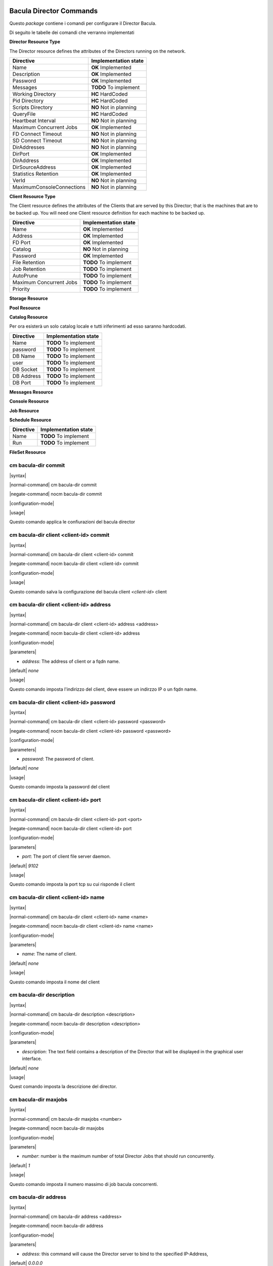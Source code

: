 ########################
Bacula Director Commands
########################

.. |OK| replace::
   **OK** Implemented

.. |TODO| replace::
   **TODO** To implement

.. |HC| replace::
   **HC** HardCoded

.. |NO| replace::
   **NO** Not in planning

Questo `package` contiene i comandi per configurare il Director Bacula.

Di seguito le tabelle dei comandi che verranno implementati


**Director Resource Type**

The Director resource defines the attributes of the Directors running on the network.

========================= ====================
Directive                 Implementation state
========================= ====================
Name                       |OK|
Description                |OK|
Password                   |OK|
Messages                   |TODO|
Working Directory          |HC|
Pid Directory              |HC|
Scripts Directory          |NO|
QueryFile                  |HC|
Heartbeat Interval         |NO|
Maximum Concurrent Jobs    |OK|
FD Connect Timeout         |NO|
SD Connect Timeout         |NO|
DirAddresses               |NO|
DirPort                    |OK|
DirAddress                 |OK|
DirSourceAddress           |OK|
Statistics Retention       |OK|
VerId                      |NO|
MaximumConsoleConnections  |NO|
========================= ====================

**Client Resource Type**

The Client resource defines the attributes of the Clients that are served by this Director; that is the machines that are to be backed up. You will need one Client resource definition for each machine to be backed up. 

========================= ====================
Directive                 Implementation state
========================= ====================
Name                       |OK|
Address                    |OK|
FD Port                    |OK|
Catalog                    |NO|
Password                   |OK|
File Retention             |TODO|
Job Retention              |TODO|
AutoPrune                  |TODO|
Maximum Concurrent Jobs    |TODO|
Priority                   |TODO|
========================= ====================

**Storage Resource**

**Pool Resource**

**Catalog Resource**

Per ora esisterà un solo catalog locale e tutti iriferimenti ad esso saranno hardcodati.

========================= ====================
Directive                 Implementation state
========================= ====================
Name                      |TODO|
password                  |TODO|
DB Name                   |TODO|
user                      |TODO|
DB Socket                 |TODO|
DB Address                |TODO|
DB Port                   |TODO|
========================= ====================

**Messages Resource**

**Console Resource**

**Job Resource**

**Schedule Resource**

========================= ====================
Directive                 Implementation state
========================= ====================
Name                       |TODO|
Run                        |TODO|
========================= ====================

**FileSet Resource**

=====================
cm bacula-dir commit
=====================

|syntax| 

|normal-command| cm bacula-dir commit

|negate-command| nocm bacula-dir commit

|configuration-mode|

|usage|

Questo comando applica le confiurazioni del bacula director

=======================================
cm bacula-dir client <client-id> commit
=======================================

|syntax| 

|normal-command| cm bacula-dir client <client-id> commit

|negate-command| nocm bacula-dir client <client-id> commit

|configuration-mode|

|usage|

Questo comando salva la configurazione del bacula client `<client-id>` client

========================================
cm bacula-dir client <client-id> address
========================================

|syntax| 

|normal-command| cm bacula-dir client <client-id> address <address>

|negate-command| nocm bacula-dir client <client-id> address

|configuration-mode|

|parameters| 

* `address`: The address of client or a fqdn name.

|default| *none*

|usage|

Questo comando imposta l'indirizzo del client, deve essere un indirzzo IP o un fqdn name.

=========================================
cm bacula-dir client <client-id> password
=========================================

|syntax| 

|normal-command| cm bacula-dir client <client-id> password <password>

|negate-command| nocm bacula-dir client <client-id> password <password>

|configuration-mode|

|parameters| 

* `password`: The password of client.

|default| *none*

|usage|

Questo comando imposta la password del client

=====================================
cm bacula-dir client <client-id> port
=====================================

|syntax| 

|normal-command| cm bacula-dir client <client-id> port <port>

|negate-command| nocm bacula-dir client <client-id> port

|configuration-mode|

|parameters| 

* `port`: The port of client file server daemon.

|default| *9102*

|usage|

Questo comando imposta la port tcp su cui risponde il client

=====================================
cm bacula-dir client <client-id> name
=====================================

|syntax| 

|normal-command| cm bacula-dir client <client-id> name <name>

|negate-command| nocm bacula-dir client <client-id> name <name>

|configuration-mode|

|parameters| 

* `name`: The name of client.

|default| *none*

|usage|

Questo comando imposta il nome del client

=========================
cm bacula-dir description
=========================

|syntax| 

|normal-command| cm bacula-dir description <description>

|negate-command| nocm bacula-dir description <description>

|configuration-mode|

|parameters| 

* `description`: The text field contains a description of the Director that will be displayed in the graphical user interface.

|default| *none*

|usage|

Quest comando imposta la descrizione del director.

=====================
cm bacula-dir maxjobs
=====================

|syntax| 

|normal-command| cm bacula-dir maxjobs <number>

|negate-command| nocm bacula-dir maxjobs

|configuration-mode|

|parameters| 

* `number`: number is the maximum number of total Director Jobs that should run concurrently.

|default| *1*

|usage|

Questo comando imposta il numero massimo di job bacula concorrenti.

=====================
cm bacula-dir address
=====================

|syntax| 

|normal-command| cm bacula-dir address <address>

|negate-command| nocm bacula-dir address

|configuration-mode|

|parameters| 

* `address`: this command will cause the Director server to bind to the specified IP-Address,

|default| *0.0.0.0*

|usage|

Questo comando imposta l'ip su cui si mette in ascolto il directos

========================
cm bacula-dir client add
========================

|syntax| 

|normal-command| cm bacula-dir client add <name>

|negate-command| nocm bacula-dir client add <name>

|configuration-mode|

|parameters| 

* `client-id`:  is the identifier of client do add

|default| `none`

|usage|

Questo comando aggiunge i comandi per configurare un nuovo client

Una volta aggiunto il client sarà possibile configurarlo tramite i comandi

 *cm bacula-dir client <client-id> \**

===========================================================
cm bacula-dir schedule <schedule-id> run <run-id> monthspec
===========================================================

|syntax| 

|normal-command| cm bacula-dir schedule <schedule-id> run <run-id> monthspec <monthspec>

|negate-command| nocm bacula-dir schedule <schedule-id> run <run-id> monthspec

|configuration-mode|

|parameters| 

* `momnthspec`: The specification for monthly scheduling

|default| *jan-dec*

|usage|

Questo comando imposta la spcifica per lo scheduling mensile

=========================================================
cm bacula-dir schedule <schedule-id> run <run-id> dayspec
=========================================================

|syntax| 

|normal-command| cm bacula-dir schedule <schedule-id> run <run-id> dayspec <dayspec>

|negate-command| nocm bacula-dir schedule <schedule-id> run <run-id> dayspec

|configuration-mode|

|parameters| 

* `dayspec`: The specification for monthly scheduling

|default| *daily*

|usage|

Questo comando imposta la specifica per lo scheduling giornalier

==========================================================
cm bacula-dir schedule <schedule-id> run <run-id> timespec
==========================================================

|syntax| 

|normal-command| cm bacula-dir schedule <schedule-id> run <run-id> timespec <timespec>

|negate-command| nocm bacula-dir schedule <schedule-id> run <run-id> timespec

|configuration-mode|

|parameters| 

* `timespec`: The specification for hourli specification

|default| *daily*

|usage|

Questo comando imposta la specifica per lo scheduling orario

======================
cm bacula-dir password
======================

|syntax| 

|normal-command| cm bacula-dir password <password>

|negate-command| nocm bacula-dir password <password>

|configuration-mode|

|parameters| 

* `password`: Specifies the password that must be supplied for the default Bacula Console to be authorized.

|default| *none*

|usage|

Questo comando imposta la password utilizzata per connettersi tramite console al bacula director.

==================
cm bacula-dir port
==================

|syntax| 

|normal-command| cm bacula-dir port <port>

|negate-command| nocm bacula-dir port

|configuration-mode|

|parameters| 

* `port`: this command will cause the Director server to bind to the specified tcp port,

|default| *9101*

|usage|

Questo comando imposta la porta tcp su cui si mette in ascolto il directos

====================
cm bacula-dir name
====================

|syntax| 

|normal-command| cm bacula-dir name <name>

|negate-command| nocm bacula-dir name

|configuration-mode|

|parameters| 

* `name`: The director name used by the system administrator.

|default| *none*

|usage|

Questo comando imposta il nome del Bacula director

#############
Base Commands
#############

Questo `package` contiene i comandi base

=======
cm save
=======

|syntax| 

|normal-command| cm save <destination>

|negate-command| *none*

|configuration-mode|

|parameters| 

* `destination`: the destination

|default| *none*

|usage|

Questo comando copia  il CMDB nella destionazione indicata dal parametro `destination`. La destinazione puo' essere un file locale oppure un file remoto copiato via scp.

=====================
cm system name-server
=====================

|syntax| 

|normal-command| cm system name-server <name-server>

|negate-command| nocm system name-server

|configuration-mode|

|parameters| 

* `name-server`: Internet address (in dot notation) of a name server that the resolver should query

|default| *none*

|usage|

Questo comando imposta il server DNS da utilizzare per risolvere i nomi di dominio. In forma negata rimuove tale impostazione.

==================
cm system hostname
==================

|syntax| 

|normal-command| cm system hostname <hostname>

|negate-command| nocm system hostname <hostname>

|configuration-mode|

|parameters| 

* `hostname`: the hostname

|default| *none*

|usage|

Questo comando imposta l'hostname locale. Il comando normale imposta l'hostname, in modalità negata rimuove l'hostname.

==================
cm system domain
==================

|syntax| 

|normal-command| cm system domain <domain>

|negate-command| nocm system domain <domain>

|configuration-mode|

|parameters| 

* `domain`: the local domain name

|default| *none*

|usage|

Il comando *cm system domain* imposta il nome di dominio locale.

=============
cm system end
=============

|syntax| 

|normal-command| cm system end

|negate-command| *none*

|configuration-mode|

|parameters| 

 *none*

|usage|

Questo comando esce dalla modalità di configurazione.

